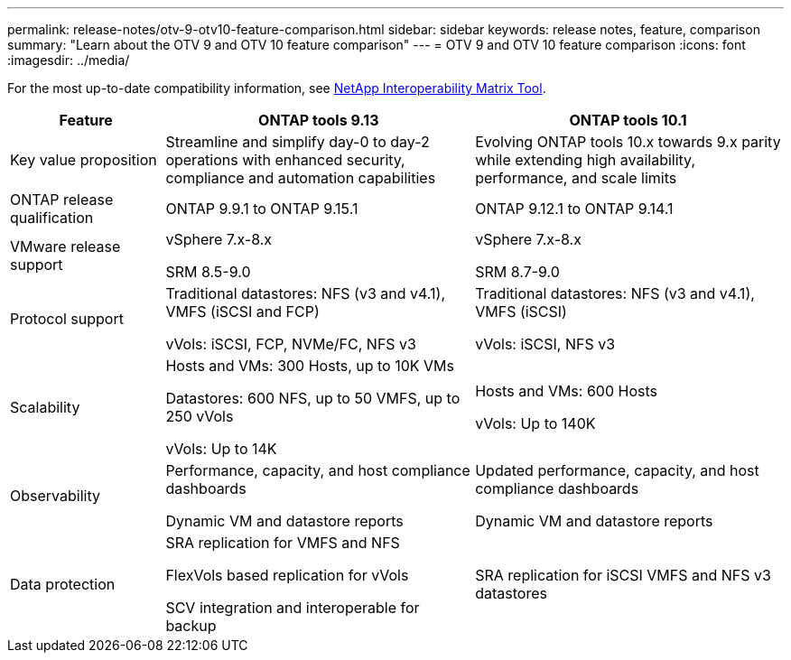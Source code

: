 ---
permalink: release-notes/otv-9-otv10-feature-comparison.html
sidebar: sidebar
keywords: release notes, feature, comparison
summary: "Learn about the OTV 9 and OTV 10 feature comparison"
---
= OTV 9 and OTV 10 feature comparison
:icons: font
:imagesdir: ../media/

[.lead]

For the most up-to-date compatibility information, see https://mysupport.netapp.com/matrix[NetApp Interoperability Matrix Tool^].

[cols="20%,40%,40%",options="header"]
|===
| Feature | ONTAP tools 9.13 | ONTAP tools 10.1
|
Key value proposition
|
Streamline and simplify day-0 to day-2 operations with enhanced security, compliance and automation capabilities
|
Evolving ONTAP tools 10.x towards 9.x parity while extending high availability, performance, and scale limits
|
ONTAP release qualification
|
ONTAP 9.9.1 to ONTAP 9.15.1
|
ONTAP 9.12.1 to ONTAP 9.14.1
|
VMware release support
|
vSphere 7.x-8.x

SRM 8.5-9.0 
|
vSphere 7.x-8.x

SRM 8.7-9.0
|
Protocol support
|
Traditional datastores: NFS (v3 and v4.1), VMFS (iSCSI and FCP)

vVols: iSCSI, FCP, NVMe/FC, NFS v3
|
Traditional datastores: NFS (v3 and v4.1), VMFS (iSCSI)

vVols: iSCSI, NFS v3
|
Scalability
|
Hosts and VMs: 300 Hosts, up to 10K VMs 

Datastores: 600 NFS, up to 50 VMFS, up to 250 vVols

vVols: Up to 14K
|
Hosts and VMs: 600 Hosts

vVols: Up to 140K
|
Observability
|
Performance, capacity, and host compliance dashboards

Dynamic VM and datastore reports
|
Updated performance, capacity, and host compliance dashboards

Dynamic VM and datastore reports
|
Data protection
|
SRA replication for VMFS and NFS

FlexVols based replication for vVols

SCV integration and interoperable for backup
|
SRA replication for iSCSI VMFS and NFS v3 datastores
|===